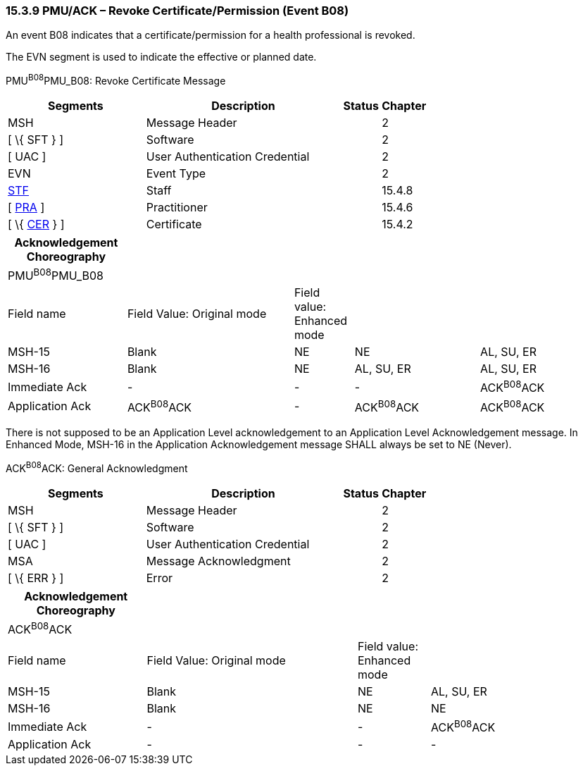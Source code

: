 === 15.3.9 PMU/ACK – Revoke Certificate/Permission (Event B08)

An event B08 indicates that a certificate/permission for a health professional is revoked.

The EVN segment is used to indicate the effective or planned date.

PMU^B08^PMU_B08: Revoke Certificate Message

[width="100%",cols="33%,47%,9%,11%",options="header",]
|===
|Segments |Description |Status |Chapter
|MSH |Message Header | |2
|[ \{ SFT } ] |Software | |2
|[ UAC ] |User Authentication Credential | |2
|EVN |Event Type | |2
|link:#_Hlt489344064[STF] |Staff | |15.4.8
|[ link:#PRA[PRA] ] |Practitioner | |15.4.6
|[ \{ link:#CER[CER] } ] |Certificate | |15.4.2
|===

[width="99%",cols="20%,28%,10%,21%,21%",options="header",]
|===
|Acknowledgement Choreography | | | |
|PMU^B08^PMU_B08 | | | |
|Field name |Field Value: Original mode |Field value: Enhanced mode | |
|MSH-15 |Blank |NE |NE |AL, SU, ER
|MSH-16 |Blank |NE |AL, SU, ER |AL, SU, ER
|Immediate Ack |- |- |- |ACK^B08^ACK
|Application Ack |ACK^B08^ACK |- |ACK^B08^ACK |ACK^B08^ACK
|===

There is not supposed to be an Application Level acknowledgement to an Application Level Acknowledgement message. In Enhanced Mode, MSH-16 in the Application Acknowledgement message SHALL always be set to NE (Never).

ACK^B08^ACK: General Acknowledgment

[width="100%",cols="33%,47%,9%,11%",options="header",]
|===
|Segments |Description |Status |Chapter
|MSH |Message Header | |2
|[ \{ SFT } ] |Software | |2
|[ UAC ] |User Authentication Credential | |2
|MSA |Message Acknowledgment | |2
|[ \{ ERR } ] |Error | |2
|===

[width="100%",cols="23%,35%,12%,30%",options="header",]
|===
|Acknowledgement Choreography | | |
|ACK^B08^ACK | | |
|Field name |Field Value: Original mode |Field value: Enhanced mode |
|MSH-15 |Blank |NE |AL, SU, ER
|MSH-16 |Blank |NE |NE
|Immediate Ack |- |- |ACK^B08^ACK
|Application Ack |- |- |-
|===

